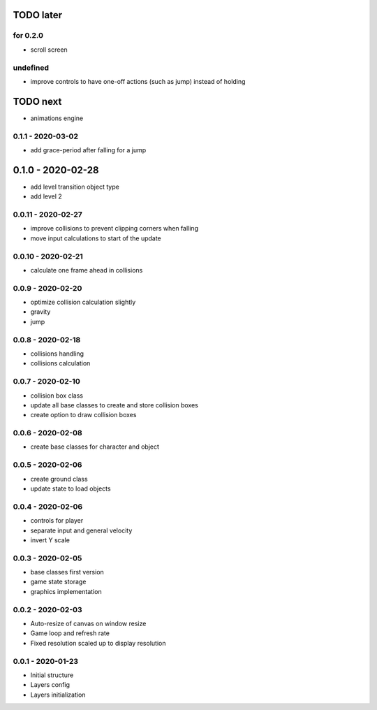 TODO later
==========

for 0.2.0
---------
* scroll screen

undefined
---------
* improve controls to have one-off actions (such as jump) instead of holding

TODO next
=========
* animations engine

0.1.1 - 2020-03-02
------------------
* add grace-period after falling for a jump

0.1.0 - 2020-02-28
==================
* add level transition object type
* add level 2

0.0.11 - 2020-02-27
-------------------
* improve collisions to prevent clipping corners when falling
* move input calculations to start of the update

0.0.10 - 2020-02-21
-------------------
* calculate one frame ahead in collisions

0.0.9 - 2020-02-20
------------------
* optimize collision calculation slightly
* gravity
* jump

0.0.8 - 2020-02-18
------------------
* collisions handling
* collisions calculation

0.0.7 - 2020-02-10
------------------
* collision box class
* update all base classes to create and store collision boxes
* create option to draw collision boxes

0.0.6 - 2020-02-08
------------------
* create base classes for character and object

0.0.5 - 2020-02-06
------------------
* create ground class
* update state to load objects

0.0.4 - 2020-02-06
------------------
* controls for player
* separate input and general velocity
* invert Y scale

0.0.3 - 2020-02-05
------------------
* base classes first version
* game state storage
* graphics implementation

0.0.2 - 2020-02-03
------------------
* Auto-resize of canvas on window resize
* Game loop and refresh rate
* Fixed resolution scaled up to display resolution

0.0.1 - 2020-01-23
------------------
* Initial structure
* Layers config
* Layers initialization
